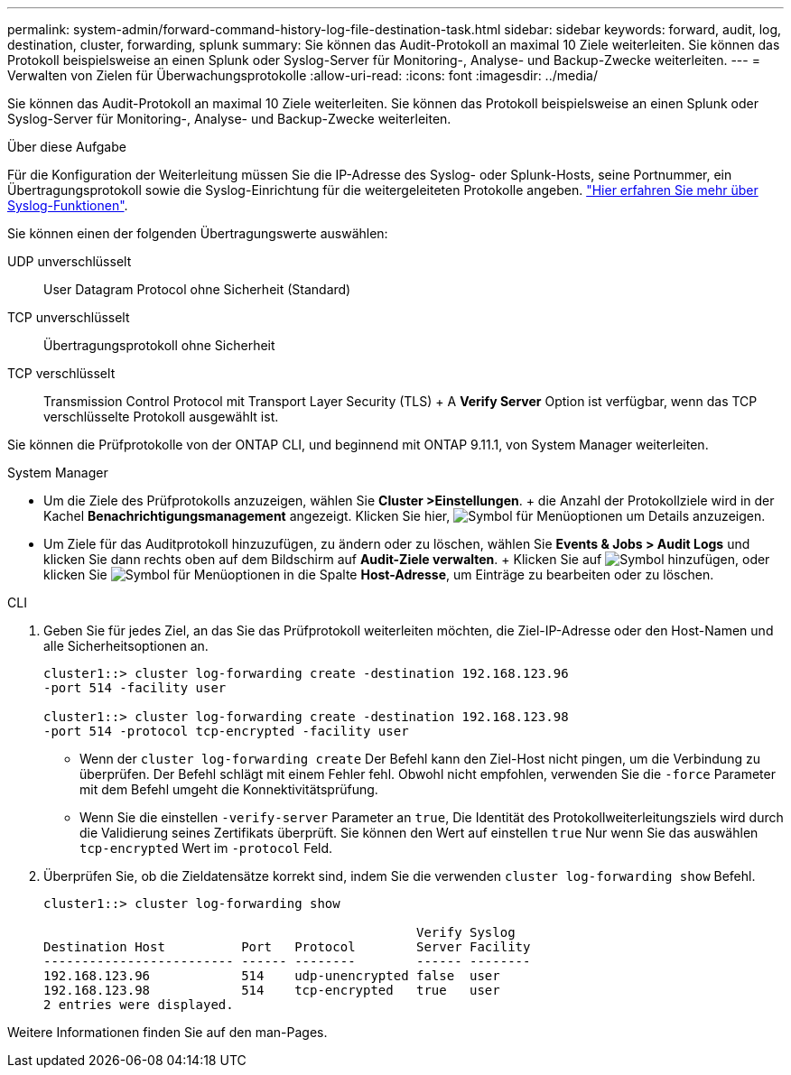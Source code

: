 ---
permalink: system-admin/forward-command-history-log-file-destination-task.html 
sidebar: sidebar 
keywords: forward, audit, log, destination, cluster, forwarding, splunk 
summary: Sie können das Audit-Protokoll an maximal 10 Ziele weiterleiten. Sie können das Protokoll beispielsweise an einen Splunk oder Syslog-Server für Monitoring-, Analyse- und Backup-Zwecke weiterleiten. 
---
= Verwalten von Zielen für Überwachungsprotokolle
:allow-uri-read: 
:icons: font
:imagesdir: ../media/


[role="lead"]
Sie können das Audit-Protokoll an maximal 10 Ziele weiterleiten. Sie können das Protokoll beispielsweise an einen Splunk oder Syslog-Server für Monitoring-, Analyse- und Backup-Zwecke weiterleiten.

.Über diese Aufgabe
Für die Konfiguration der Weiterleitung müssen Sie die IP-Adresse des Syslog- oder Splunk-Hosts, seine Portnummer, ein Übertragungsprotokoll sowie die Syslog-Einrichtung für die weitergeleiteten Protokolle angeben. https://datatracker.ietf.org/doc/html/rfc5424["Hier erfahren Sie mehr über Syslog-Funktionen"^].

Sie können einen der folgenden Übertragungswerte auswählen:

UDP unverschlüsselt:: User Datagram Protocol ohne Sicherheit (Standard)
TCP unverschlüsselt:: Übertragungsprotokoll ohne Sicherheit
TCP verschlüsselt:: Transmission Control Protocol mit Transport Layer Security (TLS) + A *Verify Server* Option ist verfügbar, wenn das TCP verschlüsselte Protokoll ausgewählt ist.


Sie können die Prüfprotokolle von der ONTAP CLI, und beginnend mit ONTAP 9.11.1, von System Manager weiterleiten.

[role="tabbed-block"]
====
.System Manager
--
* Um die Ziele des Prüfprotokolls anzuzeigen, wählen Sie *Cluster >Einstellungen*. + die Anzahl der Protokollziele wird in der Kachel *Benachrichtigungsmanagement* angezeigt. Klicken Sie hier, image:../media/icon_kabob.gif["Symbol für Menüoptionen"] um Details anzuzeigen.
* Um Ziele für das Auditprotokoll hinzuzufügen, zu ändern oder zu löschen, wählen Sie *Events & Jobs > Audit Logs* und klicken Sie dann rechts oben auf dem Bildschirm auf *Audit-Ziele verwalten*. + Klicken Sie auf image:icon_add.gif["Symbol hinzufügen"], oder klicken Sie image:../media/icon_kabob.gif["Symbol für Menüoptionen"] in die Spalte *Host-Adresse*, um Einträge zu bearbeiten oder zu löschen.


--
.CLI
--
. Geben Sie für jedes Ziel, an das Sie das Prüfprotokoll weiterleiten möchten, die Ziel-IP-Adresse oder den Host-Namen und alle Sicherheitsoptionen an.
+
[listing]
----
cluster1::> cluster log-forwarding create -destination 192.168.123.96
-port 514 -facility user

cluster1::> cluster log-forwarding create -destination 192.168.123.98
-port 514 -protocol tcp-encrypted -facility user
----
+
** Wenn der `cluster log-forwarding create` Der Befehl kann den Ziel-Host nicht pingen, um die Verbindung zu überprüfen. Der Befehl schlägt mit einem Fehler fehl. Obwohl nicht empfohlen, verwenden Sie die `-force` Parameter mit dem Befehl umgeht die Konnektivitätsprüfung.
** Wenn Sie die einstellen `-verify-server` Parameter an `true`, Die Identität des Protokollweiterleitungsziels wird durch die Validierung seines Zertifikats überprüft. Sie können den Wert auf einstellen `true` Nur wenn Sie das auswählen `tcp-encrypted` Wert im `-protocol` Feld.


. Überprüfen Sie, ob die Zieldatensätze korrekt sind, indem Sie die verwenden `cluster log-forwarding show` Befehl.
+
[listing]
----
cluster1::> cluster log-forwarding show

                                                 Verify Syslog
Destination Host          Port   Protocol        Server Facility
------------------------- ------ --------        ------ --------
192.168.123.96            514    udp-unencrypted false  user
192.168.123.98            514    tcp-encrypted   true   user
2 entries were displayed.
----


Weitere Informationen finden Sie auf den man-Pages.

--
====